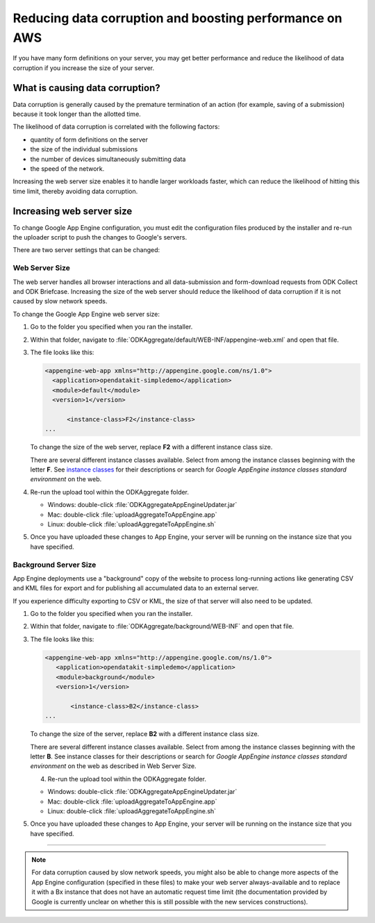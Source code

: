 Reducing data corruption and boosting performance on AWS
------------------------------------------------------------

If you have many form definitions on your server, you may get better performance and reduce the likelihood of data corruption if you increase the size of your server.

.. _what-is-causing-data-corruption:

What is causing data corruption?
~~~~~~~~~~~~~~~~~~~~~~~~~~~~~~~~~

Data corruption is generally caused by the premature termination of an action (for example, saving of a submission) because it took longer than the allotted time. 

The likelihood of data corruption is correlated with the following factors:

- quantity of form definitions on the server
- the size of the individual submissions
- the number of devices simultaneously submitting data
- the speed of the network. 


Increasing the web server size enables it to handle larger workloads faster, which can reduce the likelihood of hitting this time limit, thereby avoiding data corruption.

.. _increase-server-size:

Increasing web server size
~~~~~~~~~~~~~~~~~~~~~~~~~~~~~

To change Google App Engine configuration, you must edit the configuration files produced by the installer and re-run the uploader script to push the changes to Google's servers. 

There are two server settings that can be changed:
  
.. _increase-web-server-size:

Web Server Size
"""""""""""""""""""

The web server handles all browser interactions and all data-submission and form-download requests from ODK Collect and ODK Briefcase. Increasing the size of the web server should reduce the likelihood of data corruption if it is not caused by slow network speeds. 

To change the Google App Engine web server size:

1. Go to the folder you specified when you ran  the installer. 
2. Within that folder, navigate to :file:`ODKAggregate/default/WEB-INF/appengine-web.xml` and open that file. 
3. The file looks like this:

   .. code-block:: xml

     <appengine-web-app xmlns="http://appengine.google.com/ns/1.0">
       <application>opendatakit-simpledemo</application>
       <module>default</module>
       <version>1</version>

  	   <instance-class>F2</instance-class>
     ...
 
   To change the size of the web server, replace **F2** with a different instance class size. 
   
   There are several different instance classes available. Select from among the instance classes beginning with the letter **F**. See `instance classes <https://cloud.google.com/appengine/docs/about-the-standard-environment#instance_classes>`_  for their descriptions or search for `Google AppEngine instance classes standard environment` on the web. 
   
4. Re-run the upload tool within the ODKAggregate folder.

   - Windows: double-click :file:`ODKAggregateAppEngineUpdater.jar`
   - Mac: double-click :file:`uploadAggregateToAppEngine.app` 
   - Linux: double-click :file:`uploadAggregateToAppEngine.sh`
   
5. Once you have uploaded these changes to App Engine, your server will be running on the instance size that you have specified.

.. _increase-background-server-size:

Background Server Size
"""""""""""""""""""""""""""

App Engine deployments use a "background" copy of the website to process long-running actions like generating CSV and KML files for export and for publishing all accumulated data to an external server. 

If you experience difficulty exporting to CSV or KML, the size of that server will also need to be updated. 


1. Go to the folder you specified when you ran  the installer. 
2. Within that folder, navigate to :file:`ODKAggregate/background/WEB-INF` and open that file. 
3. The file looks like this:

   .. code-block:: xml

       <appengine-web-app xmlns="http://appengine.google.com/ns/1.0">
	  <application>opendatakit-simpledemo</application>
	  <module>background</module>
	  <version>1</version>

	      <instance-class>B2</instance-class>
       ...

   To change the size of the server, replace **B2** with a different instance class size. 
   
   There are several different instance classes available. Select from among the instance classes beginning with the letter **B**. See instance classes for their descriptions or search for `Google AppEngine instance classes standard environment` on the web as described in Web Server Size. 

   4. Re-run the upload tool within the ODKAggregate folder.

   - Windows: double-click :file:`ODKAggregateAppEngineUpdater.jar`
   - Mac: double-click :file:`uploadAggregateToAppEngine.app` 
   - Linux: double-click :file:`uploadAggregateToAppEngine.sh`
   
5. Once you have uploaded these changes to App Engine, your server will be running on the instance size that you have specified.
   
----
    
.. note::    

  For data corruption caused by slow network speeds, you might also be able to change more aspects of the App Engine configuration (specified in these files) to make your web server always-available and to replace it with a Bx instance that does not have an automatic request time limit (the documentation provided by Google is currently unclear on whether this is still possible with the new services constructions).
